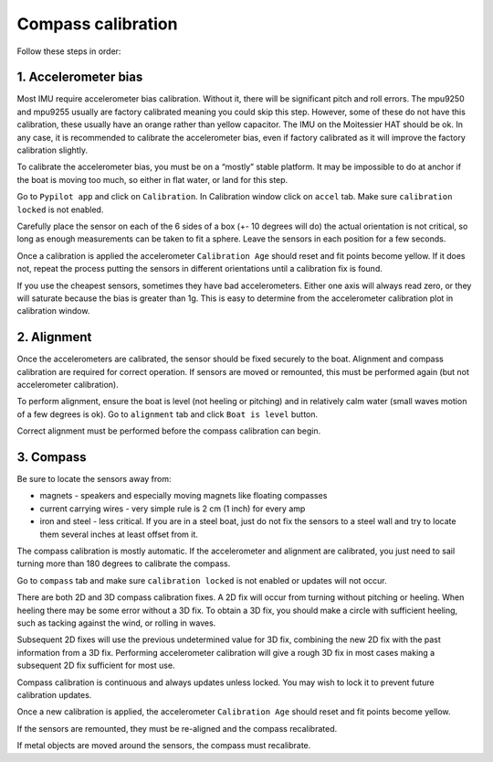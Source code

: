 .. _calibration:

Compass calibration
###################

Follow these steps in order:

1. Accelerometer bias
*********************

Most IMU require accelerometer bias calibration. Without it, there will be significant pitch and roll errors. The mpu9250 and mpu9255 usually are factory calibrated meaning you could skip this step. However, some of these do not have this calibration, these usually have an orange rather than yellow capacitor. The IMU on the Moitessier HAT should be ok. In any case, it is recommended to calibrate the accelerometer bias, even if factory calibrated as it will improve the factory calibration slightly.

To calibrate the accelerometer bias, you must be on a “mostly” stable platform. It may be impossible to do at anchor if the boat is moving too much, so either in flat water, or land for this step.

Go to ``Pypilot app`` and click on ``Calibration``. In Calibration window click on ``accel`` tab. Make sure ``calibration locked`` is not enabled.

Carefully place the sensor on each of the 6 sides of a box (+- 10 degrees will do) the actual orientation is not critical, so long as enough measurements can be taken to fit a sphere. Leave the sensors in each position for a few seconds.

Once a calibration is applied the accelerometer ``Calibration Age`` should reset and fit points become yellow. If it does not, repeat the process putting the sensors in different orientations until a calibration fix is found.

.. image:: img/calibration0.png

If you use the cheapest sensors, sometimes they have bad accelerometers. Either one axis will always read zero, or they will saturate because the bias is greater than 1g. This is easy to determine from the accelerometer calibration plot in calibration window. 


2. Alignment
************

Once the accelerometers are calibrated, the sensor should be fixed securely to the boat. Alignment and compass calibration are required for correct operation. If sensors are moved or remounted, this must be performed again (but not accelerometer calibration).

To perform alignment, ensure the boat is level (not heeling or pitching) and in relatively calm water (small waves motion of a few degrees is ok). Go to ``alignment`` tab and click  ``Boat is level`` button.

.. image:: img/calibration1.png

Correct alignment must be performed before the compass calibration can begin. 

.. image:: img/calibration2.png


3. Compass
**********

Be sure to locate the sensors away from:

- magnets - speakers and especially moving magnets like floating compasses
- current carrying wires - very simple rule is 2 cm (1 inch) for every amp
- iron and steel - less critical. If you are in a steel boat, just do not fix the sensors to a steel wall and try to locate them several inches at least offset from it.

The compass calibration is mostly automatic. If the accelerometer and alignment are calibrated, you just need to sail turning more than 180 degrees to calibrate the compass.

Go to ``compass`` tab and make sure ``calibration locked`` is not enabled or updates will not occur.

There are both 2D and 3D compass calibration fixes. A 2D fix will occur from turning without pitching or heeling. When heeling there may be some error without a 3D fix. To obtain a 3D fix, you should make a circle with sufficient heeling, such as tacking against the wind, or rolling in waves.

Subsequent 2D fixes will use the previous undetermined value for 3D fix, combining the new 2D fix with the past information from a 3D fix. Performing accelerometer calibration will give a rough 3D fix in most cases making a subsequent 2D fix sufficient for most use.

Compass calibration is continuous and always updates unless locked. You may wish to lock it to prevent future calibration updates.

.. image:: img/calibration3.png

Once a new calibration is applied, the accelerometer ``Calibration Age`` should reset and fit points become yellow.

.. image:: img/calibration4.png

If the sensors are remounted, they must be re-aligned and the compass recalibrated.

If metal objects are moved around the sensors, the compass must recalibrate. 